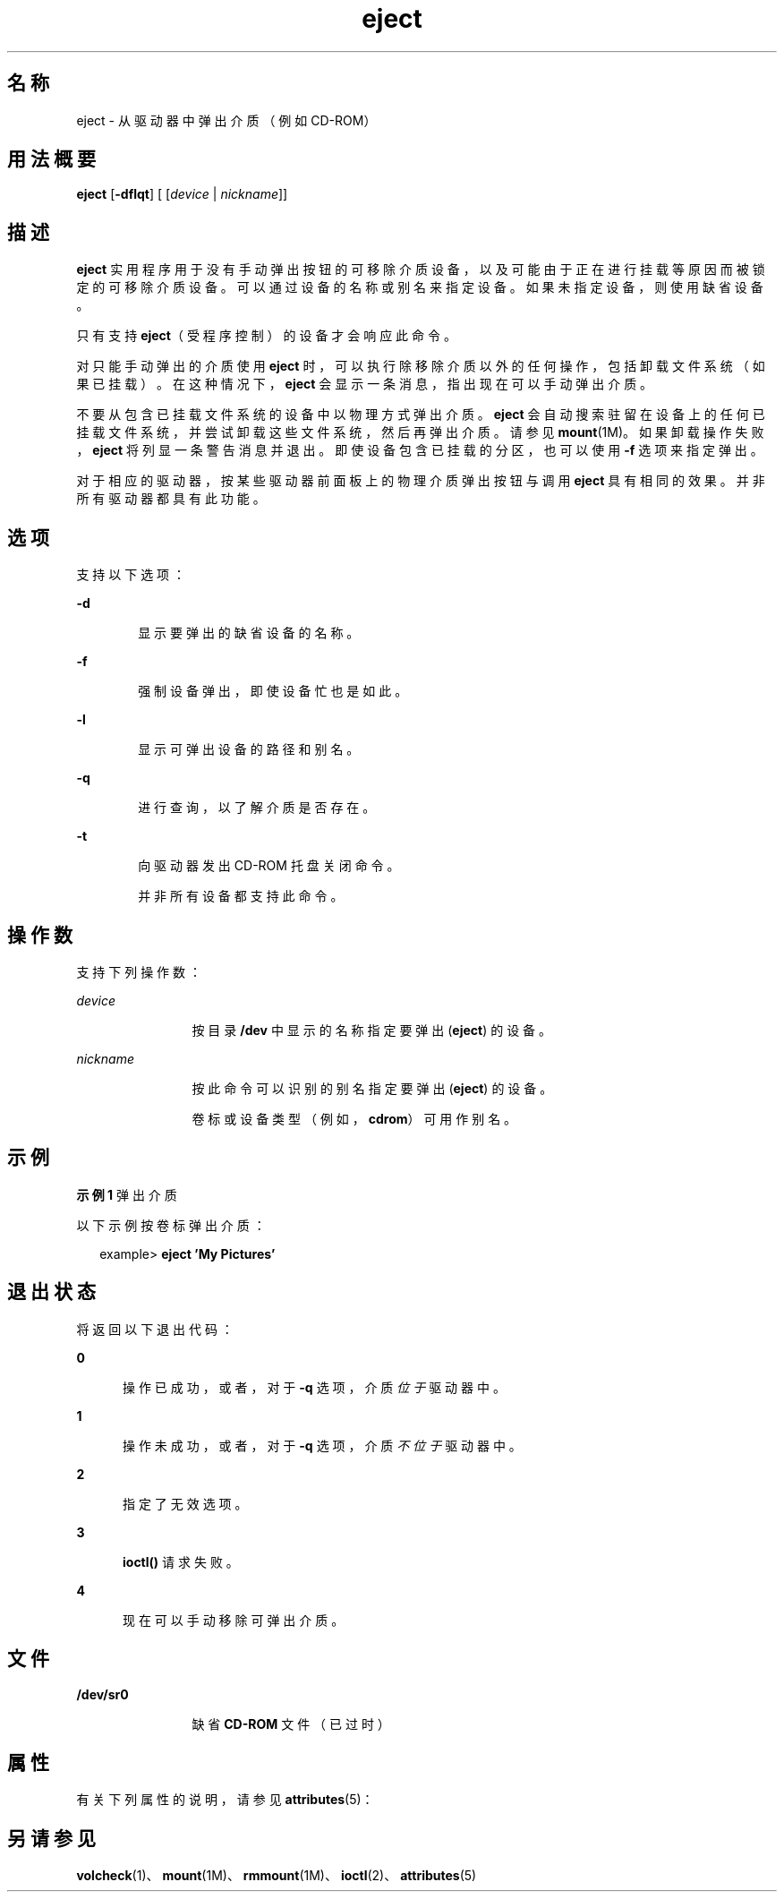 '\" te
.\" Copyright (c) 2009, 2011, Oracle and/or its affiliates.All rights reserved.
.TH eject 1 "2011 年 7 月 7 日" "SunOS 5.11" "用户命令"
.SH 名称
eject \- 从驱动器中弹出介质（例如 CD-ROM）
.SH 用法概要
.LP
.nf
\fBeject\fR [\fB-dflqt\fR] [ [\fIdevice\fR | \fInickname\fR]]
.fi

.SH 描述
.sp
.LP
\fBeject\fR 实用程序用于没有手动弹出按钮的可移除介质设备，以及可能由于正在进行挂载等原因而被锁定的可移除介质设备。可以通过设备的名称或别名来指定设备。如果未指定设备，则使用缺省设备。
.sp
.LP
只有支持 \fBeject\fR（受程序控制）的设备才会响应此命令。
.sp
.LP
对只能手动弹出的介质使用 \fBeject\fR 时，可以执行除移除介质以外的任何操作，包括卸载文件系统（如果已挂载）。在这种情况下，\fBeject\fR 会显示一条消息，指出现在可以手动弹出介质。
.sp
.LP
不要从包含已挂载文件系统的设备中以物理方式弹出介质。\fBeject\fR 会自动搜索驻留在设备上的任何已挂载文件系统，并尝试卸载这些文件系统，然后再弹出介质。请参见 \fBmount\fR(1M)。如果卸载操作失败，\fBeject\fR 将列显一条警告消息并退出。即使设备包含已挂载的分区，也可以使用 \fB-f\fR 选项来指定弹出。
.sp
.LP
对于相应的驱动器，按某些驱动器前面板上的物理介质弹出按钮与调用 \fBeject\fR 具有相同的效果。并非所有驱动器都具有此功能。
.SH 选项
.sp
.LP
支持以下选项：
.sp
.ne 2
.mk
.na
\fB\fB-d\fR\fR
.ad
.RS 6n
.rt  
显示要弹出的缺省设备的名称。
.RE

.sp
.ne 2
.mk
.na
\fB\fB-f\fR\fR
.ad
.RS 6n
.rt  
强制设备弹出，即使设备忙也是如此。
.RE

.sp
.ne 2
.mk
.na
\fB\fB-l\fR\fR
.ad
.RS 6n
.rt  
显示可弹出设备的路径和别名。
.RE

.sp
.ne 2
.mk
.na
\fB\fB-q\fR\fR
.ad
.RS 6n
.rt  
进行查询，以了解介质是否存在。
.RE

.sp
.ne 2
.mk
.na
\fB\fB-t\fR\fR
.ad
.RS 6n
.rt  
向驱动器发出 CD-ROM 托盘关闭命令。 
.sp
并非所有设备都支持此命令。
.RE

.SH 操作数
.sp
.LP
支持下列操作数：
.sp
.ne 2
.mk
.na
\fB\fIdevice\fR\fR
.ad
.RS 12n
.rt  
按目录 \fB/dev\fR 中显示的名称指定要弹出 (\fBeject\fR) 的设备。
.RE

.sp
.ne 2
.mk
.na
\fB\fInickname\fR\fR
.ad
.RS 12n
.rt  
按此命令可以识别的别名指定要弹出 (\fBeject\fR) 的设备。
.sp
卷标或设备类型（例如，\fBcdrom\fR）可用作别名。
.RE

.SH 示例
.LP
\fB示例 1 \fR弹出介质
.sp
.LP
以下示例按卷标弹出介质：

.sp
.in +2
.nf
example> \fBeject \&'My Pictures\&'\fR
.fi
.in -2
.sp

.SH 退出状态
.sp
.LP
将返回以下退出代码：
.sp
.ne 2
.mk
.na
\fB\fB0\fR\fR
.ad
.RS 5n
.rt  
操作已成功，或者，对于 \fB-q\fR 选项，介质\fI位于\fR驱动器中。
.RE

.sp
.ne 2
.mk
.na
\fB\fB1\fR\fR
.ad
.RS 5n
.rt  
操作未成功，或者，对于 \fB-q\fR 选项，介质\fI不位于\fR驱动器中。
.RE

.sp
.ne 2
.mk
.na
\fB\fB2\fR\fR
.ad
.RS 5n
.rt  
指定了无效选项。
.RE

.sp
.ne 2
.mk
.na
\fB\fB3\fR\fR
.ad
.RS 5n
.rt  
\fBioctl()\fR 请求失败。
.RE

.sp
.ne 2
.mk
.na
\fB\fB4\fR\fR
.ad
.RS 5n
.rt  
现在可以手动移除可弹出介质。
.RE

.SH 文件
.sp
.ne 2
.mk
.na
\fB\fB/dev/sr0\fR\fR
.ad
.RS 12n
.rt  
缺省 \fBCD-ROM\fR 文件（已过时）
.RE

.SH 属性
.sp
.LP
有关下列属性的说明，请参见 \fBattributes\fR(5)：
.sp

.sp
.TS
tab() box;
cw(2.75i) |cw(2.75i) 
lw(2.75i) |lw(2.75i) 
.
属性类型属性值
_
可用性system/core-os
.TE

.SH 另请参见
.sp
.LP
\fBvolcheck\fR(1)、\fBmount\fR(1M)、\fBrmmount\fR(1M)、\fBioctl\fR(2)、\fBattributes\fR(5)
